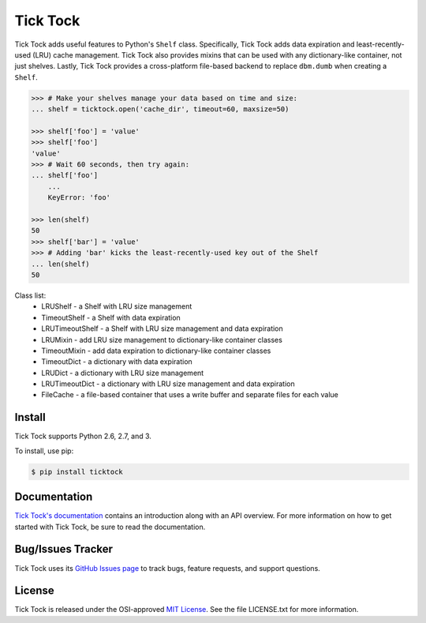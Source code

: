 Tick Tock
=========

Tick Tock adds useful features to Python's ``Shelf`` class. Specifically, Tick Tock
adds data expiration and least-recently-used (LRU) cache management. Tick Tock also
provides mixins that can be used with any dictionary-like container, not just
shelves. Lastly, Tick Tock provides a cross-platform file-based backend to
replace ``dbm.dumb`` when creating a ``Shelf``.

.. code:: python

    >>> # Make your shelves manage your data based on time and size:
    ... shelf = ticktock.open('cache_dir', timeout=60, maxsize=50)

    >>> shelf['foo'] = 'value'
    >>> shelf['foo']
    'value'
    >>> # Wait 60 seconds, then try again:
    ... shelf['foo']
        ...
        KeyError: 'foo'
    
    >>> len(shelf)
    50
    >>> shelf['bar'] = 'value'
    >>> # Adding 'bar' kicks the least-recently-used key out of the Shelf
    ... len(shelf)
    50

Class list:
    * LRUShelf - a Shelf with LRU size management
    * TimeoutShelf - a Shelf with data expiration
    * LRUTimeoutShelf - a Shelf with LRU size management and data expiration
    * LRUMixin - add LRU size management to dictionary-like container classes
    * TimeoutMixin - add data expiration to dictionary-like container classes
    * TimeoutDict - a dictionary with data expiration
    * LRUDict - a dictionary with LRU size management
    * LRUTimeoutDict - a dictionary with LRU size management and data expiration
    * FileCache - a file-based container that uses a write buffer and separate
      files for each value

Install
-------

Tick Tock supports Python 2.6, 2.7, and 3.

To install, use pip:

.. code:: bash

    $ pip install ticktock

Documentation
-------------

`Tick Tock's documentation <https://ticktock.readthedocs.org/>`_ contains an introduction along with an API overview. For more information on how to get started with Tick Tock, be sure to read the documentation.

Bug/Issues Tracker
------------------

Tick Tock uses its `GitHub Issues page <https://github.com/tsroten/ticktock/issues>`_ to track bugs, feature requests, and support questions.

License
-------

Tick Tock is released under the OSI-approved `MIT License <http://opensource.org/licenses/MIT>`_. See the file LICENSE.txt for more information.
